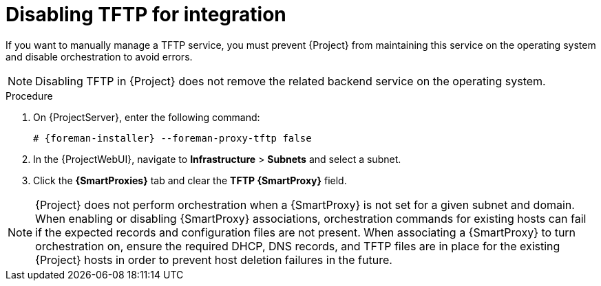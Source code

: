 [id="disabling-tftp-for-integration_{context}"]
= Disabling TFTP for integration

// MARC: New module. Content is based on https://github.com/theforeman/foreman-documentation/blob/master/guides/common/modules/proc_disabling-dns-dhcp-tftp-for-unmanaged-networks.adoc, and adjusted for TFTP.
// Needs to be checked if it is technically correct.

If you want to manually manage a TFTP service, you must prevent {Project} from maintaining this service on the operating system and disable orchestration to avoid errors.

[NOTE]
====
Disabling TFTP in {Project} does not remove the related backend service on the operating system.
====

.Procedure

. On {ProjectServer}, enter the following command:
+
[options="nowrap", subs="+quotes,attributes"]
----
# {foreman-installer} --foreman-proxy-tftp false
----

. In the {ProjectWebUI}, navigate to *Infrastructure* > *Subnets* and select a subnet.

. Click the *{SmartProxies}* tab and clear the *TFTP {SmartProxy}* field.

[NOTE]
====
{Project} does not perform orchestration when a {SmartProxy} is not set for a given subnet and domain.
When enabling or disabling {SmartProxy} associations, orchestration commands for existing hosts can fail if the expected records and configuration files are not present.
When associating a {SmartProxy} to turn orchestration on, ensure the required DHCP, DNS records, and TFTP files are in place for the existing {Project} hosts in order to prevent host deletion failures in the future.
====

